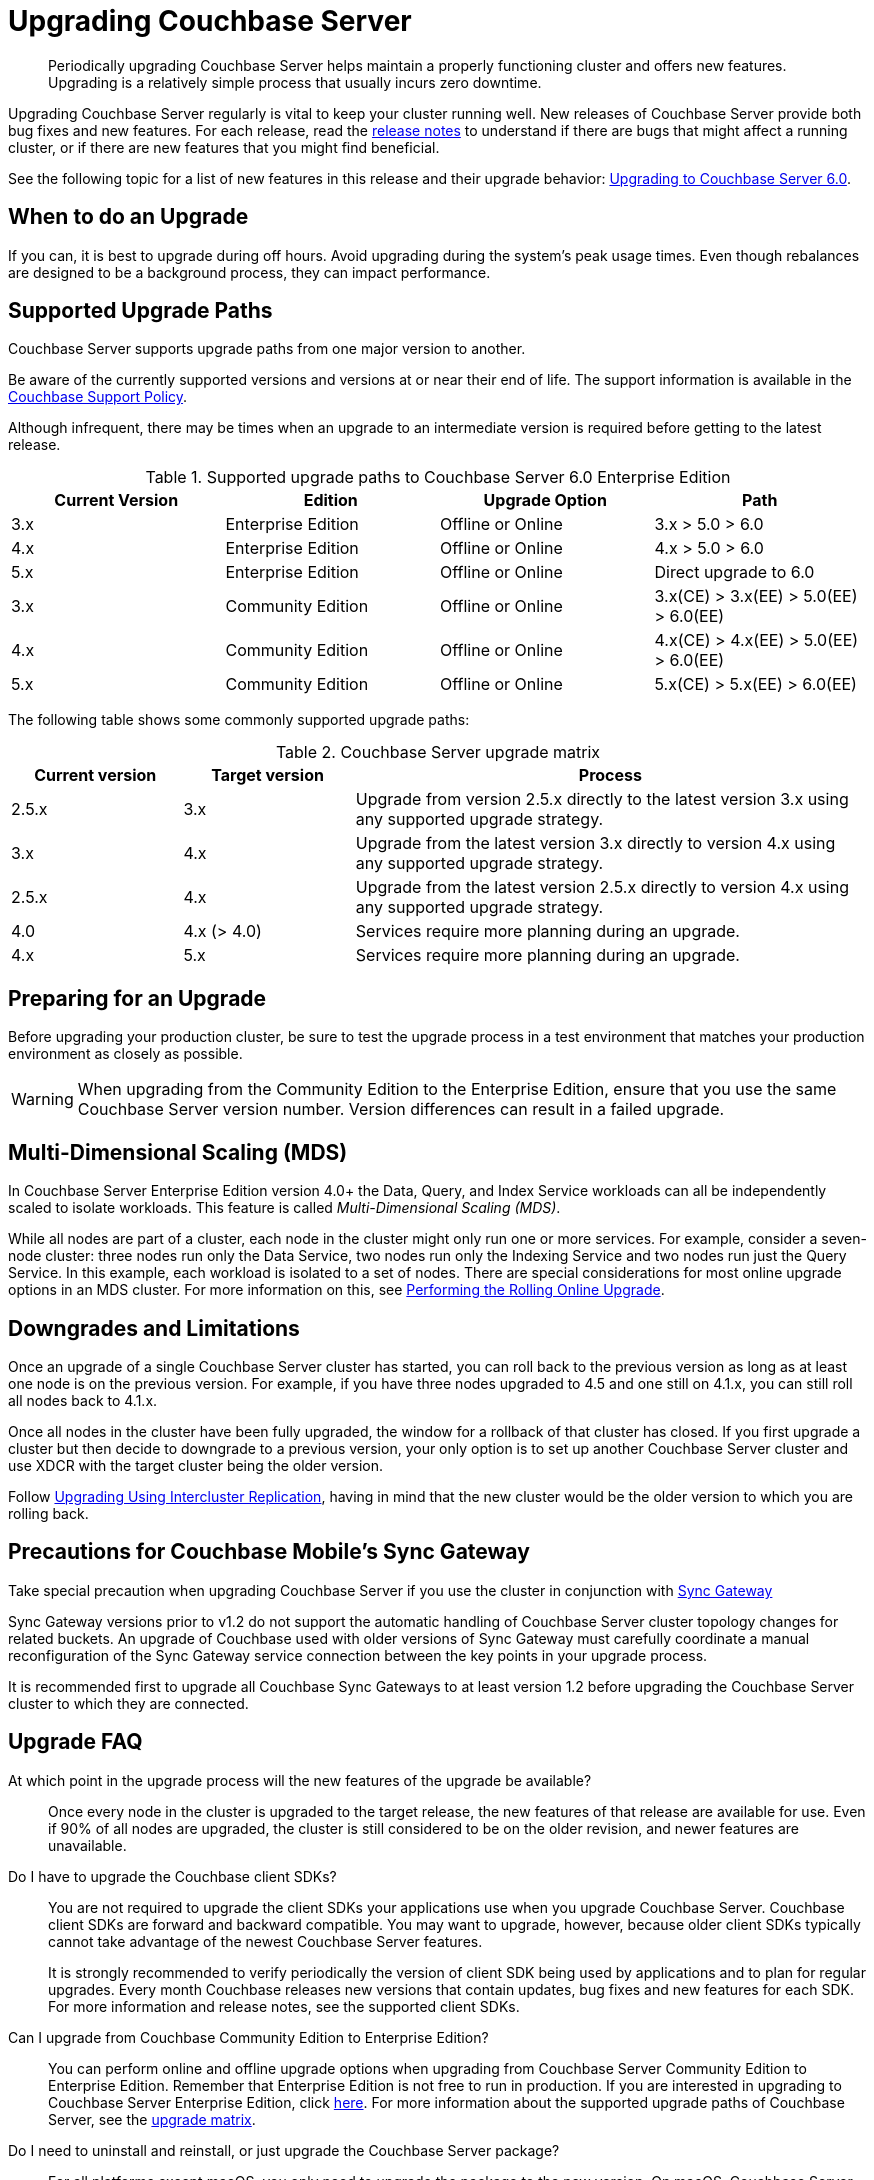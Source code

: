 = Upgrading Couchbase Server

[abstract]
Periodically upgrading Couchbase Server helps maintain a properly functioning cluster and offers new features.
Upgrading is a relatively simple process that usually incurs zero downtime.

Upgrading Couchbase Server regularly is vital to keep your cluster running well.
New releases of Couchbase Server provide both bug fixes and new features.
For each release, read the xref:release-notes:relnotes.adoc[release notes] to understand if there are bugs that might affect a running cluster, or if there are new features that you might find beneficial.

See the following topic for a list of new features in this release and their upgrade behavior: xref:upgrade-strategy-for-features.adoc[Upgrading to Couchbase Server 6.0].

[#supported-upgrade-paths]
== When to do an Upgrade

If you can, it is best to upgrade during off hours.
Avoid upgrading during the system’s peak usage times.
Even though rebalances are designed to be a background process, they can impact performance.

== Supported Upgrade Paths

Couchbase Server supports upgrade paths from one major version to another.

Be aware of the currently supported versions and versions at or near their end of life.
The support information is available in the http://www.couchbase.com/support-policy[Couchbase Support Policy^].

Although infrequent, there may be times when an upgrade to an intermediate version is required before getting to the latest release.

.Supported upgrade paths to Couchbase Server 6.0 Enterprise Edition
[#table_swd_vpc_rbb]
|===
| Current Version | Edition | Upgrade Option | Path

| 3.x
| Enterprise Edition
| Offline or Online
| 3.x > 5.0 > 6.0

| 4.x
| Enterprise Edition
| Offline or Online
| 4.x > 5.0 > 6.0

| 5.x
| Enterprise Edition
| Offline or Online
| Direct upgrade to 6.0

| 3.x
| Community Edition
| Offline or Online
| 3.x(CE) > 3.x(EE) > 5.0(EE) > 6.0(EE)

| 4.x
| Community Edition
| Offline or Online
| 4.x(CE) > 4.x(EE) > 5.0(EE) > 6.0(EE)

| 5.x
| Community Edition
| Offline or Online
| 5.x(CE) > 5.x(EE) > 6.0(EE)
|===

The following table shows some commonly supported upgrade paths:

.Couchbase Server upgrade matrix
[cols="1,1,3"]
|===
| Current version | Target version | Process

| 2.5.x
| 3.x
| Upgrade from version 2.5.x directly to the latest version 3.x using any supported upgrade strategy.

| 3.x
| 4.x
| Upgrade from the latest version 3.x directly to version 4.x using any supported upgrade strategy.

| 2.5.x
| 4.x
| Upgrade from the latest version 2.5.x directly to version 4.x using any supported upgrade strategy.

| 4.0
| 4.x (> 4.0)
| Services require more planning during an upgrade.

| 4.x
| 5.x
| Services require more planning during an upgrade.
|===

== Preparing for an Upgrade

Before upgrading your production cluster, be sure to test the upgrade process in a test environment that matches your production environment as closely as possible.

WARNING: When upgrading from the Community Edition to the Enterprise Edition, ensure that you use the same Couchbase Server version number.
Version differences can result in a failed upgrade.

== Multi-Dimensional Scaling (MDS)

In Couchbase Server Enterprise Edition version 4.0+ the Data, Query, and Index Service workloads can all be independently scaled to isolate workloads.
This feature is called [.term]_Multi-Dimensional Scaling (MDS)_.

While all nodes are part of a cluster, each node in the cluster might only run one or more services.
For example, consider a seven-node cluster: three nodes run only the Data Service, two nodes run only the Indexing Service and two nodes run just the Query Service.
In this example, each workload is isolated to a set of nodes.
There are special considerations for most online upgrade options in an MDS cluster.
For more information on this, see xref:upgrade-online.adoc[Performing the Rolling Online Upgrade].

== Downgrades and Limitations

Once an upgrade of a single Couchbase Server cluster has started, you can roll back to the previous version as long as at least one node is on the previous version.
For example, if you have three nodes upgraded to 4.5 and one still on 4.1.x, you can still roll all nodes back to 4.1.x.

Once all nodes in the cluster have been fully upgraded, the window for a rollback of that cluster has closed.
If you first upgrade a cluster but then decide to downgrade to a previous version, your only option is to set up another Couchbase Server cluster and use XDCR with the target cluster being the older version.

Follow xref:upgrade-strategies.adoc#intercluster[Upgrading Using Intercluster Replication], having in mind that the new cluster would be the older version to which you are rolling back.

== Precautions for Couchbase Mobile’s Sync Gateway

Take special precaution when upgrading Couchbase Server if you use the cluster in conjunction with http://developer.couchbase.com/documentation/mobile/1.2/get-started/sync-gateway-overview/index.html[Sync Gateway^]

Sync Gateway versions prior to v1.2 do not support the automatic handling of Couchbase Server cluster topology changes for related buckets.
An upgrade of Couchbase used with older versions of Sync Gateway must carefully coordinate a manual reconfiguration of the Sync Gateway service connection between the key points in your upgrade process.

It is recommended first to upgrade all Couchbase Sync Gateways to at least version 1.2 before upgrading the Couchbase Server cluster to which they are connected.

== Upgrade FAQ

At which point in the upgrade process will the new features of the upgrade be available?::
Once every node in the cluster is upgraded to the target release, the new features of that release are available for use.
Even if 90% of all nodes are upgraded, the cluster is still considered to be on the older revision, and newer features are unavailable.

Do I have to upgrade the Couchbase client SDKs?::
You are not required to upgrade the client SDKs your applications use when you upgrade Couchbase Server.
Couchbase client SDKs are forward and backward compatible.
You may want to upgrade, however, because older client SDKs typically cannot take advantage of the newest Couchbase Server features.
+
It is strongly recommended to verify periodically the version of client SDK being used by applications and to plan for regular upgrades.
Every month Couchbase releases new versions that contain updates, bug fixes and new features for each SDK.
For more information and release notes, see the supported client SDKs.

Can I upgrade from Couchbase Community Edition to Enterprise Edition?::
You can perform online and offline upgrade options when upgrading from Couchbase Server Community Edition to Enterprise Edition.
Remember that Enterprise Edition is not free to run in production.
If you are interested in upgrading to Couchbase Server Enterprise Edition, click xref:introduction:editions.adoc[here].
For more information about the supported upgrade paths of Couchbase Server, see the <<table_swd_vpc_rbb,upgrade matrix>>.

Do I need to uninstall and reinstall, or just upgrade the Couchbase Server package?::
For all platforms except macOS, you only need to upgrade the package to the new version.
On macOS, Couchbase Server may not upgrade successfully without an uninstall and reinstall.
For instructions on how to uninstall Couchbase Server, see xref:install-uninstalling.adoc[Uninstalling Couchbase Server].
